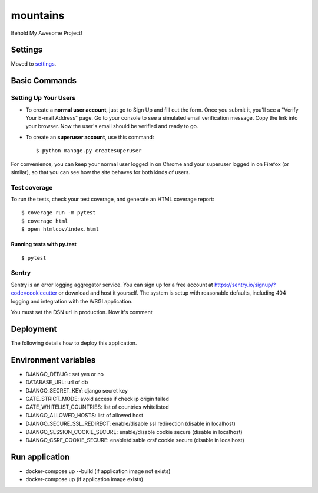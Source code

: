 mountains
=========

Behold My Awesome Project!

.. image:: https://img.shields.io/badge/built%20with-Cookiecutter%20Django-ff69b4.svg
     :target: https://github.com/pydanny/cookiecutter-django/
     :alt: Built with Cookiecutter Django
.. image:: https://img.shields.io/badge/code%20style-black-000000.svg
     :target: https://github.com/ambv/black
     :alt: Black code style


Settings
--------

Moved to settings_.

.. _settings: http://cookiecutter-django.readthedocs.io/en/latest/settings.html

Basic Commands
--------------

Setting Up Your Users
^^^^^^^^^^^^^^^^^^^^^

* To create a **normal user account**, just go to Sign Up and fill out the form. Once you submit it, you'll see a "Verify Your E-mail Address" page. Go to your console to see a simulated email verification message. Copy the link into your browser. Now the user's email should be verified and ready to go.

* To create an **superuser account**, use this command::

    $ python manage.py createsuperuser

For convenience, you can keep your normal user logged in on Chrome and your superuser logged in on Firefox (or similar), so that you can see how the site behaves for both kinds of users.

Test coverage
^^^^^^^^^^^^^

To run the tests, check your test coverage, and generate an HTML coverage report::

    $ coverage run -m pytest
    $ coverage html
    $ open htmlcov/index.html

Running tests with py.test
~~~~~~~~~~~~~~~~~~~~~~~~~~

::

  $ pytest


Sentry
^^^^^^

Sentry is an error logging aggregator service. You can sign up for a free account at  https://sentry.io/signup/?code=cookiecutter  or download and host it yourself.
The system is setup with reasonable defaults, including 404 logging and integration with the WSGI application.

You must set the DSN url in production. Now it's comment


Deployment
----------

The following details how to deploy this application.


Environment variables
---------------------

- DJANGO_DEBUG : set yes or no
- DATABASE_URL: url of db
- DJANGO_SECRET_KEY: django secret key
- GATE_STRICT_MODE: avoid access if check ip origin failed
- GATE_WHITELIST_COUNTRIES: list of countries whitelisted
- DJANGO_ALLOWED_HOSTS: list of allowed host
- DJANGO_SECURE_SSL_REDIRECT: enable/disable ssl redirection (disable in localhost)
- DJANGO_SESSION_COOKIE_SECURE: enable/disable cookie secure (disable in localhost)
- DJANGO_CSRF_COOKIE_SECURE: enable/disable crsf cookie secure (disable in localhost)

Run application
---------------

- docker-compose up --build (if application image not exists)
- docker-compose up (if application image exists)
